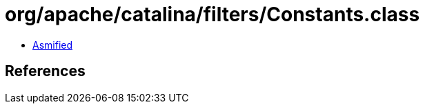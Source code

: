 = org/apache/catalina/filters/Constants.class

 - link:Constants-asmified.java[Asmified]

== References


